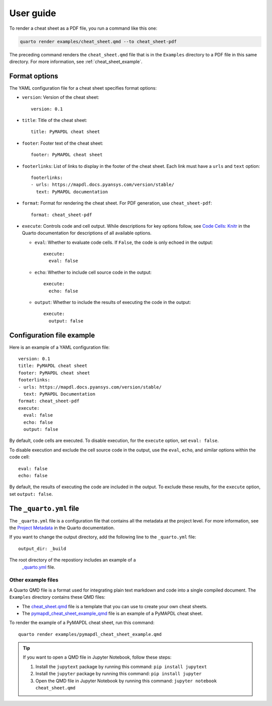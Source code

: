 User guide
==========

To render a cheat sheet as a PDF file, you run a command like this one:

.. code-block:: bash

     quarto render examples/cheat_sheet.qmd --to cheat_sheet-pdf


The preceding command renders the ``cheat_sheet.qmd`` file that is in
the ``Examples`` directory to a PDF file in this same directory. For more
information, see :ref:`cheat_sheet_example`.

Format options
--------------

The YAML configuration file for a cheat sheet specifies format options:

- ``version``: Version of the cheat sheet::

   version: 0.1

- ``title``: Title of the cheat sheet::

   title: PyMAPDL cheat sheet

- ``footer``: Footer text of the cheat sheet::

   footer: PyMAPDL cheat sheet

- ``footerlinks``: List of links to display in the footer of the cheat sheet.
  Each link must have a ``urls`` and ``text`` option::

   footerlinks:
   - urls: https://mapdl.docs.pyansys.com/version/stable/
     text: PyMAPDL documentation

- ``format``: Format for rendering the cheat sheet. For PDF generation, use ``cheat_sheet-pdf``::

   format: cheat_sheet-pdf

- ``execute``: Controls code and cell output. While descriptions for key options follow, see
  `Code Cells: Knitr <https://quarto.org/docs/reference/cells/cells-knitr.html>`_ in the Quarto
  documentation for descriptions of all available options.

  - ``eval``: Whether to evaluate code cells. If ``False``, the code is only echoed in the output::

      execute:
        eval: false

  - ``echo``: Whether to include cell source code in the output::

      execute:
        echo: false

  - ``output``: Whether to include the results of executing the code in the output::

      execute:
        output: false


Configuration file example
--------------------------

Here is an example of a YAML configuration file::

   version: 0.1
   title: PyMAPDL cheat sheet
   footer: PyMAPDL cheat sheet
   footerlinks:
   - urls: https://mapdl.docs.pyansys.com/version/stable/
     text: PyMAPDL Documentation
   format: cheat_sheet-pdf
   execute:
     eval: false
     echo: false
     output: false


By default, code cells are executed. To disable execution, for the ``execute`` option,
set ``eval: false``.

To disable execution and exclude the cell source code in the output,
use the ``eval``, ``echo``, and similar options within the code cell::

   eval: false
   echo: false


By default, the results of executing the code are included in the output. To exclude these
results, for the ``execute`` option, set ``output: false``.


The ``_quarto.yml`` file
------------------------

The ``_quarto.yml`` file is a configuration file that contains all the metadata at the project level.
For more information, see the `Project Metadata <https://quarto.org/docs/projects/quarto-projects.html#project-metadata>`_
in the Quarto documentation.

If you want to change the output directory, add the following line to the ``_quarto.yml`` file::

   output_dir: _build


The root directory of the repostiory includes an example of a
 `_quarto.yml <https://github.com/ansys-internal/pyansys-quarto-cheatsheet/blob/main/_quarto.yml>`_ file.

Other example files
~~~~~~~~~~~~~~~~~~~

A Quarto QMD file is a format used for integrating plain text markdown and code into a single
compiled document. The ``Examples`` directory contains these QMD files:

- The `cheat_sheet.qmd <https://github.com/ansys-internal/pyansys-quarto-cheatsheet/blob/main/examples/cheat_sheet.qmd>`_
  file is a template that you can use to create your own cheat sheets.
- The `pymapdl_cheat_sheet_example_qmd <https://github.com/ansys-internal/pyansys-quarto-cheatsheet/blob/main/examples/pymapdl_cheat_sheet_example.qmd>`_
  file is an example of a PyMAPDL cheat sheet.

To render the example of a PyMAPDL cheat sheet, run this command::

   quarto render examples/pymapdl_cheat_sheet_example.qmd


.. tip::
   If you want to open a QMD file in Jupyter Notebook, follow these steps:

   #. Install the ``jupytext`` package by running this command: ``pip install jupytext``
   #. Install the ``jupyter`` package by running this command: ``pip install jupyter``
   #. Open the QMD file in Jupyter Notebook by running this command: ``jupyter notebook cheat_sheet.qmd``
